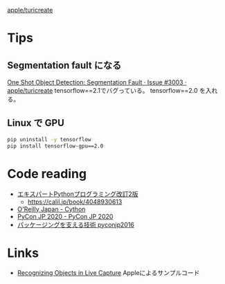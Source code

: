 

[[https://github.com/apple/turicreate][apple/turicreate]]

* Tips
** Segmentation fault になる
[[https://github.com/apple/turicreate/issues/3003][One Shot Object Detection: Segmentation Fault · Issue #3003 · apple/turicreate]]
tensorflow==2.1でバグっている。 tensorflow==2.0 を入れる。

** Linux で GPU

#+begin_src sh
pip uninstall -y tensorflow
pip install tensorflow-gpu==2.0
#+end_src

* Code reading
- [[https://www.amazon.co.jp/%E3%82%A8%E3%82%AD%E3%82%B9%E3%83%91%E3%83%BC%E3%83%88Python%E3%83%97%E3%83%AD%E3%82%B0%E3%83%A9%E3%83%9F%E3%83%B3%E3%82%B0%E6%94%B9%E8%A8%822%E7%89%88-Michal-Jaworski/dp/4048930613][エキスパートPythonプログラミング改訂2版]]
  - https://calil.jp/book/4048930613
- [[https://www.oreilly.co.jp/books/9784873117270/][O'Reilly Japan - Cython]]
- [[https://pycon.jp/2020/timetable/?id=202587][PyCon JP 2020 - PyCon JP 2020]]
- [[https://www.slideshare.net/aodag/pyconjp2016-66284743][パッケージングを支える技術 pyconjp2016]]
  
* Links
- [[https://developer.apple.com/documentation/vision/recognizing_objects_in_live_capture][Recognizing Objects in Live Capture]] Appleによるサンプルコード
